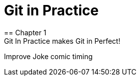 = Git in Practice
== Chapter 1
Git In Practice makes Git in Perfect!
// TODO: Is this funny?
Improve Joke comic timing
